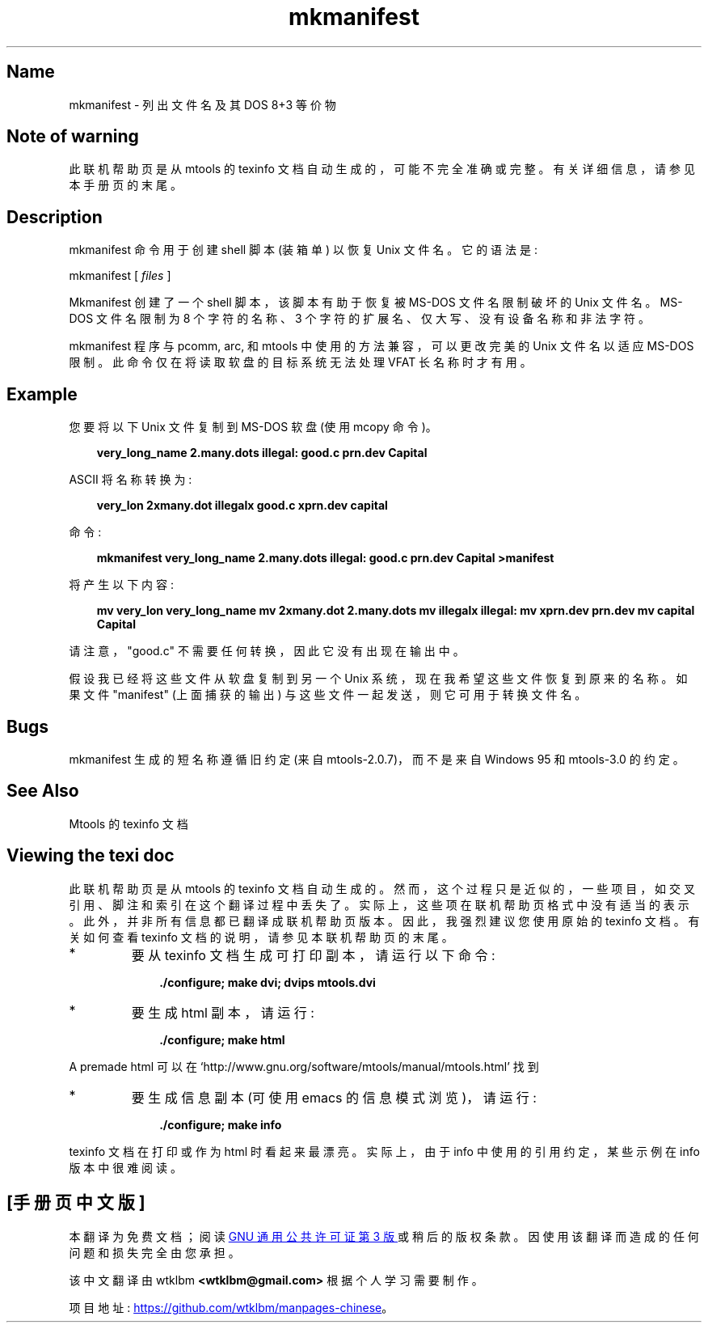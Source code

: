 .\" -*- coding: UTF-8 -*-
'\" t
.\"*******************************************************************
.\"
.\" This file was generated with po4a. Translate the source file.
.\"
.\"*******************************************************************
.TH mkmanifest 1 22Oct22 mtools\-4.0.42 
.SH Name
mkmanifest \- 列出文件名及其 DOS 8+3 等价物
.de  TQ
.br
.ns
.TP \\$1
..

'\" t
.tr \(is'
.tr \(if`
.tr \(pd"

.SH Note\ of\ warning
此联机帮助页是从 mtools 的 texinfo 文档自动生成的，可能不完全准确或完整。 有关详细信息，请参见本手册页的末尾。
.PP
.SH Description
.PP
\&\f(CWmkmanifest\fP 命令用于创建 shell 脚本 (装箱单) 以恢复 Unix 文件名。它的语法是:
.PP
\&\&\f(CWmkmanifest\fP [ \fIfiles\fP ]
.PP
\&\&\f(CWMkmanifest\fP 创建了一个 shell 脚本，该脚本有助于恢复被 MS\-DOS 文件名限制破坏的 Unix 文件名。 MS\-DOS
文件名限制为 8 个字符的名称、3 个字符的扩展名、仅大写、没有设备名称和非法字符。
.PP
mkmanifest 程序与 \&\&\f(CWpcomm, arc,\fP 和 \&\f(CWmtools\fP 中使用的方法兼容，可以更改完美的 Unix
文件名以适应 MS\-DOS 限制。此命令仅在将读取软盘的目标系统无法处理 VFAT 长名称时才有用。
.PP
.SH Example
您要将以下 Unix 文件复制到 MS\-DOS 软盘 (使用 \&\&\f(CWmcopy\fP 命令)。
.PP
 
.nf
.in +0.3i
\fB  very_long_name   2.many.dots   illegal:   good.c   prn.dev   Capital\fP
.fi
.in -0.3i
.PP
 
\&\fR
.PP
\&\&\f(CWASCII\fP 将名称转换为:
.PP
 
.nf
.in +0.3i
\fB  very_lon   2xmany.dot   illegalx   good.c   xprn.dev   capital\fP
.fi
.in -0.3i
.PP
 
\&\fR
.PP
命令:
 
.nf
.in +0.3i
\fBmkmanifest very_long_name 2.many.dots illegal: good.c prn.dev Capital >manifest\fP
.fi
.in -0.3i
.PP
 
\& 将产生以下内容:
 
.nf
.in +0.3i
\fB  mv very_lon very_long_name   mv 2xmany.dot 2.many.dots   mv illegalx illegal:   mv xprn.dev prn.dev   mv capital Capital\fP
.fi
.in -0.3i
.PP
 
\&\fR
.PP
请注意，"good.c" 不需要任何转换，因此它没有出现在输出中。
.PP
假设我已经将这些文件从软盘复制到另一个 Unix 系统，现在我希望这些文件恢复到原来的名称。 如果文件 "manifest" (上面捕获的输出)
与这些文件一起发送，则它可用于转换文件名。
.PP
.SH Bugs
.PP
\&\f(CWmkmanifest\fP 生成的短名称遵循旧约定 (来自 mtools\-2.0.7)，而不是来自 Windows 95 和 mtools\-3.0
的约定。
.PP
.SH See\ Also
Mtools 的 texinfo 文档
.SH Viewing\ the\ texi\ doc
此联机帮助页是从 mtools 的 texinfo 文档自动生成的。然而，这个过程只是近似的，一些项目，如交叉引用、脚注和索引在这个翻译过程中丢失了。
实际上，这些项在联机帮助页格式中没有适当的表示。 此外，并非所有信息都已翻译成联机帮助页版本。 因此，我强烈建议您使用原始的 texinfo 文档。
有关如何查看 texinfo 文档的说明，请参见本联机帮助页的末尾。
.TP 
* \ \ 
要从 texinfo 文档生成可打印副本，请运行以下命令:
 
.nf
.in +0.3i
\fB    ./configure; make dvi; dvips mtools.dvi\fP
.fi
.in -0.3i
.PP
 
\&\fR
.TP 
* \ \ 
要生成 html 副本，请运行:
 
.nf
.in +0.3i
\fB    ./configure; make html\fP
.fi
.in -0.3i
.PP
 
\&A premade html 可以在
\&\&\f(CW\(ifhttp://www.gnu.org/software/mtools/manual/mtools.html\(is\fP 找到
.TP 
* \ \ 
要生成信息副本 (可使用 emacs 的信息模式浏览)，请运行:
 
.nf
.in +0.3i
\fB    ./configure; make info\fP
.fi
.in -0.3i
.PP
 
\&\fR
.PP
texinfo 文档在打印或作为 html 时看起来最漂亮。 实际上，由于 info 中使用的引用约定，某些示例在 info 版本中很难阅读。
.PP
.PP
.SH [手册页中文版]
.PP
本翻译为免费文档；阅读
.UR https://www.gnu.org/licenses/gpl-3.0.html
GNU 通用公共许可证第 3 版
.UE
或稍后的版权条款。因使用该翻译而造成的任何问题和损失完全由您承担。
.PP
该中文翻译由 wtklbm
.B <wtklbm@gmail.com>
根据个人学习需要制作。
.PP
项目地址:
.UR \fBhttps://github.com/wtklbm/manpages-chinese\fR
.ME 。
